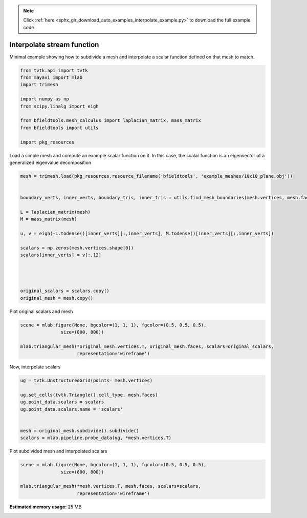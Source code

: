 .. note::
    :class: sphx-glr-download-link-note

    Click :ref:`here <sphx_glr_download_auto_examples_interpolate_example.py>` to download the full example code
.. rst-class:: sphx-glr-example-title

.. _sphx_glr_auto_examples_interpolate_example.py:


Interpolate stream function
===========================

Minimal example showing how to subdivide a mesh and interpolate a scalar function
defined on that mesh to match.



.. code-block:: default


    from tvtk.api import tvtk
    from mayavi import mlab
    import trimesh

    import numpy as np
    from scipy.linalg import eigh

    from bfieldtools.mesh_calculus import laplacian_matrix, mass_matrix
    from bfieldtools import utils

    import pkg_resources








Load a simple mesh and compute an example scalar function on it.
In this case, the scalar function is an eigenvector of a generalized eigenvalue decomposition


.. code-block:: default


    mesh = trimesh.load(pkg_resources.resource_filename('bfieldtools', 'example_meshes/10x10_plane.obj'))


    boundary_verts, inner_verts, boundary_tris, inner_tris = utils.find_mesh_boundaries(mesh.vertices, mesh.faces, mesh.edges)

    L = laplacian_matrix(mesh)
    M = mass_matrix(mesh)

    u, v = eigh(-L.todense()[inner_verts][:,inner_verts], M.todense()[inner_verts][:,inner_verts])

    scalars = np.zeros(mesh.vertices.shape[0])
    scalars[inner_verts] = v[:,12]




    original_scalars = scalars.copy()
    original_mesh = mesh.copy()







Plot original scalars and mesh


.. code-block:: default


    scene = mlab.figure(None, bgcolor=(1, 1, 1), fgcolor=(0.5, 0.5, 0.5),
                   size=(800, 800))

    mlab.triangular_mesh(*original_mesh.vertices.T, original_mesh.faces, scalars=original_scalars,
                         representation='wireframe')






.. image:: /auto_examples/images/sphx_glr_interpolate_example_001.png
    :class: sphx-glr-single-img




Now, interpolate scalars


.. code-block:: default



    ug = tvtk.UnstructuredGrid(points= mesh.vertices)

    ug.set_cells(tvtk.Triangle().cell_type, mesh.faces)
    ug.point_data.scalars = scalars
    ug.point_data.scalars.name = 'scalars'


    mesh = original_mesh.subdivide().subdivide()
    scalars = mlab.pipeline.probe_data(ug, *mesh.vertices.T)








Plot subdivided mesh and interpolated scalars


.. code-block:: default


    scene = mlab.figure(None, bgcolor=(1, 1, 1), fgcolor=(0.5, 0.5, 0.5),
                   size=(800, 800))

    mlab.triangular_mesh(*mesh.vertices.T, mesh.faces, scalars=scalars,
                         representation='wireframe')


.. image:: /auto_examples/images/sphx_glr_interpolate_example_002.png
    :class: sphx-glr-single-img





.. rst-class:: sphx-glr-timing

   **Total running time of the script:** ( 0 minutes  1.211 seconds)

**Estimated memory usage:**  25 MB


.. _sphx_glr_download_auto_examples_interpolate_example.py:


.. only :: html

 .. container:: sphx-glr-footer
    :class: sphx-glr-footer-example



  .. container:: sphx-glr-download

     :download:`Download Python source code: interpolate_example.py <interpolate_example.py>`



  .. container:: sphx-glr-download

     :download:`Download Jupyter notebook: interpolate_example.ipynb <interpolate_example.ipynb>`


.. only:: html

 .. rst-class:: sphx-glr-signature

    `Gallery generated by Sphinx-Gallery <https://sphinx-gallery.github.io>`_
